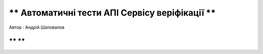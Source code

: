 ** Автоматичні тести АПІ Сервісу веріфікації **
=============================

Автор : Андрій Шаповалов

** **
-------------------------

